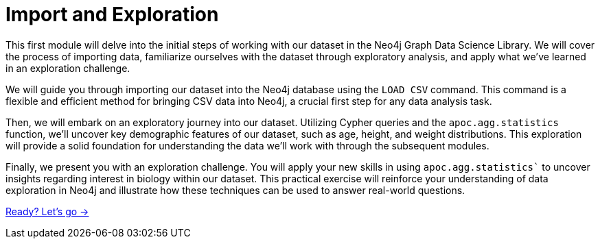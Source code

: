 = Import and Exploration
:order: 1

This first module will delve into the initial steps of working with our dataset in the Neo4j Graph Data Science Library.
We will cover the process of importing data, familiarize ourselves with the dataset through exploratory analysis, and apply what we've learned in an exploration challenge.

We will guide you through importing our dataset into the Neo4j database using the `LOAD CSV` command. This command is a flexible and efficient method for bringing CSV data into Neo4j, a crucial first step for any data analysis task.

Then, we will embark on an exploratory journey into our dataset. Utilizing Cypher queries and the `apoc.agg.statistics` function, we'll uncover key demographic features of our dataset, such as age, height, and weight distributions. This exploration will provide a solid foundation for understanding the data we'll work with through the subsequent modules.

Finally, we present you with an exploration challenge. You will apply your new skills in using `apoc.agg.statistics`` to uncover insights regarding interest in biology within our dataset. This practical exercise will reinforce your understanding of data exploration in Neo4j and illustrate how these techniques can be used to answer real-world questions.

link:./1-overview/[Ready? Let's go →, role=btn]

